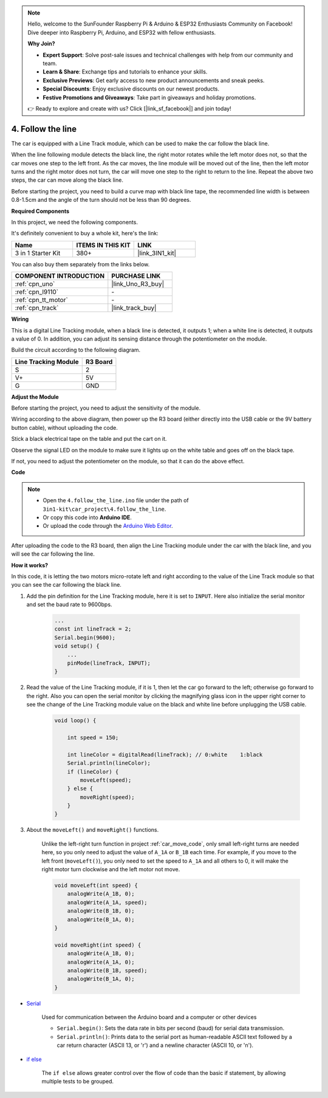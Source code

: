 
.. note::

    Hello, welcome to the SunFounder Raspberry Pi & Arduino & ESP32 Enthusiasts Community on Facebook! Dive deeper into Raspberry Pi, Arduino, and ESP32 with fellow enthusiasts.

    **Why Join?**

    - **Expert Support**: Solve post-sale issues and technical challenges with help from our community and team.
    - **Learn & Share**: Exchange tips and tutorials to enhance your skills.
    - **Exclusive Previews**: Get early access to new product announcements and sneak peeks.
    - **Special Discounts**: Enjoy exclusive discounts on our newest products.
    - **Festive Promotions and Giveaways**: Take part in giveaways and holiday promotions.

    👉 Ready to explore and create with us? Click [|link_sf_facebook|] and join today!

.. _follow_the_line:

4. Follow the line
======================

The car is equipped with a Line Track module, which can be used to make the car follow the black line.

When the line following module detects the black line, the right motor rotates while the left motor does not, so that the car moves one step to the left front.
As the car moves, the line module will be moved out of the line, then the left motor turns and the right motor does not turn, the car will move one step to the right to return to the line.
Repeat the above two steps, the car can move along the black line.

Before starting the project, you need to build a curve map with black line tape, the recommended line width is between 0.8-1.5cm and the angle of the turn should not be less than 90 degrees.

**Required Components**

In this project, we need the following components. 

It's definitely convenient to buy a whole kit, here's the link: 

.. list-table::
    :widths: 20 20 20
    :header-rows: 1

    *   - Name	
        - ITEMS IN THIS KIT
        - LINK
    *   - 3 in 1 Starter Kit
        - 380+
        - |link_3IN1_kit|

You can also buy them separately from the links below.

.. list-table::
    :widths: 30 20
    :header-rows: 1

    *   - COMPONENT INTRODUCTION
        - PURCHASE LINK

    *   - :ref:`cpn_uno`
        - |link_Uno_R3_buy|
    *   - :ref:`cpn_l9110`
        - \-
    *   - :ref:`cpn_tt_motor`
        - \-
    *   - :ref:`cpn_track`
        - |link_track_buy|

**Wiring**


This is a digital Line Tracking module, when a black line is detected, it outputs 1; when a white line is detected, it outputs a value of 0. In addition, you can adjust its sensing distance through the potentiometer on the module.

.. raw:: html

    <iframe width="600" height="400" src="https://www.youtube.com/embed/mlCQgAq4elo?si=ZFmHeA6bVsDCPG0p" title="YouTube video player" frameborder="0" allow="accelerometer; autoplay; clipboard-write; encrypted-media; gyroscope; picture-in-picture; web-share" allowfullscreen></iframe>

Build the circuit according to the following diagram.

.. list-table:: 
    :header-rows: 1

    * - Line Tracking Module
      - R3 Board
    * - S
      - 2
    * - V+
      - 5V
    * - G
      - GND

.. image:: img/car_4.png
    :width: 800


**Adjust the Module**


Before starting the project, you need to adjust the sensitivity of the module.

Wiring according to the above diagram, then power up the R3 board (either directly into the USB cable or the 9V battery button cable), without uploading the code.

Stick a black electrical tape on the table and put the cart on it.

Observe the signal LED on the module to make sure it lights up on the white table and goes off on the black tape.

If not, you need to adjust the potentiometer on the module, so that it can do the above effect.

.. image:: img/line_track_cali.JPG

**Code**

.. note::

    * Open the ``4.follow_the_line.ino`` file under the path of ``3in1-kit\car_project\4.follow_the_line``.
    * Or copy this code into **Arduino IDE**.
    
    * Or upload the code through the `Arduino Web Editor <https://docs.arduino.cc/cloud/web-editor/tutorials/getting-started/getting-started-web-editor>`_.

.. raw:: html
    
    <iframe src=https://create.arduino.cc/editor/sunfounder01/2779e9eb-b7b0-4d47-b8c0-78fed39828c3/preview?embed style="height:510px;width:100%;margin:10px 0" frameborder=0></iframe>
    
After uploading the code to the R3 board, then align the Line Tracking module under the car with the black line, and you will see the car following the line.


**How it works?**

In this code, it is letting the two motors micro-rotate left and right according to the value of the Line Track module so that you can see the car following the black line.


#. Add the pin definition for the Line Tracking module, here it is set to ``INPUT``. Here also initialize the serial monitor and set the baud rate to 9600bps.

    .. code-block:: arduino

        ...
        const int lineTrack = 2;
        Serial.begin(9600);
        void setup() {
            ...
            pinMode(lineTrack, INPUT);
        }

#. Read the value of the Line Tracking module, if it is 1, then let the car go forward to the left; otherwise go forward to the right. Also you can open the serial monitor by clicking the magnifying glass icon in the upper right corner to see the change of the Line Tracking module value on the black and white line before unplugging the USB cable.

    .. code-block:: arduino
    
        void loop() {

            int speed = 150;

            int lineColor = digitalRead(lineTrack); // 0:white    1:black
            Serial.println(lineColor); 
            if (lineColor) {
                moveLeft(speed);
            } else {
                moveRight(speed);
            }
        }

#. About the ``moveLeft()`` and ``moveRight()`` functions.

    Unlike the left-right turn function in project :ref:`car_move_code`, only small left-right turns are needed here, so you only need to adjust the value of ``A_1A`` or ``B_1B`` each time. For example, if you move to the left front (``moveLeft()``), you only need to set the speed to ``A_1A`` and all others to 0, it will make the right motor turn clockwise and the left motor not move.

    .. code-block:: arduino
    

        void moveLeft(int speed) {
            analogWrite(A_1B, 0);
            analogWrite(A_1A, speed);
            analogWrite(B_1B, 0);
            analogWrite(B_1A, 0);
        }

        void moveRight(int speed) {
            analogWrite(A_1B, 0);
            analogWrite(A_1A, 0);
            analogWrite(B_1B, speed);
            analogWrite(B_1A, 0);
        }

* `Serial <https://www.arduino.cc/reference/en/language/functions/communication/serial/>`_

    Used for communication between the Arduino board and a computer or other devices

    * ``Serial.begin()``: Sets the data rate in bits per second (baud) for serial data transmission.
    * ``Serial.println()``: Prints data to the serial port as human-readable ASCII text followed by a car return character (ASCII 13, or '\r') and a newline character (ASCII 10, or '\n'). 

* `if else <https://www.arduino.cc/reference/en/language/structure/control-structure/else/>`_

    The ``if else`` allows greater control over the flow of code than the basic if statement, by allowing multiple tests to be grouped.